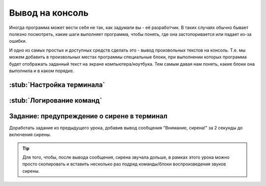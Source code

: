 .. _serial:

Вывод на консоль
************************

Иногда программа может вести себя не так, как задумали вы - её разработчик.
В таких случаях обычно бывает полезно посмотреть,
какие шаги выполняет программа, чтобы понять,
где она застопоривается или падает из-за ошибки.

И одно из самых простых и доступных средств сделать это -
вывод произвольных текстов на консоль.
Т.е. мы можем добавить в произвольных местах программы специальные блоки,
при выполнении которых программа будет отображать заданный текст
на экране компьютера/ноутбука.
Тем самым давая нам понять, какие блоки она выполнила
и в каком порядке.

.. _serial-setup:

:stub:`Настройка терминала`
===========================
.. ПО и скорость


.. _serial-logs:

:stub:`Логирование команд`
==========================

.. _serial-homework:

Задание: предупреждение о сирене в терминал
===================================================

Доработать задание из предыдущего урока,
добавив вывод сообщения "Внимание, сирена!" за 2 секунды до включения сирены.

.. tip:: Для того, чтобы, после вывода сообщения, сирена звучала дольше,
       в рамках этого урока можно просто скопировать и вставить
       несколько раз подряд команды/блоки воспроизведения звуков сирены.
